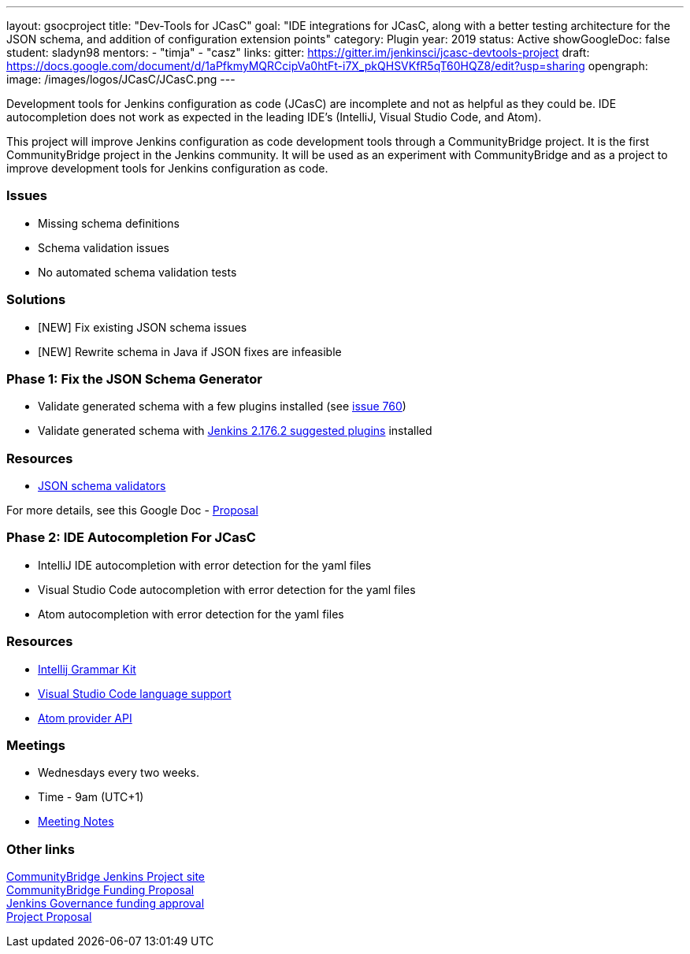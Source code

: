 ---
layout: gsocproject
title: "Dev-Tools for JCasC"
goal: "IDE integrations for JCasC, along with a better testing architecture for the JSON schema, and addition of configuration extension points"
category: Plugin
year: 2019
status: Active
showGoogleDoc: false
student: sladyn98
mentors:
- "timja"
- "casz"
links:
  gitter: https://gitter.im/jenkinsci/jcasc-devtools-project
  draft: https://docs.google.com/document/d/1aPfkmyMQRCcipVa0htFt-i7X_pkQHSVKfR5qT60HQZ8/edit?usp=sharing
opengraph:
  image: /images/logos/JCasC/JCasC.png
---

Development tools for Jenkins configuration as code (JCasC) are
incomplete and not as helpful as they could be.  IDE autocompletion
does not work as expected in the leading IDE's (IntelliJ, Visual
Studio Code, and Atom).

This project will improve Jenkins configuration as code development
tools through a CommunityBridge project.  It is the first
CommunityBridge project in the Jenkins community.  It will be used as
an experiment with CommunityBridge and as a project to improve
development tools for Jenkins configuration as code.

=== Issues

* Missing schema definitions
* Schema validation issues
* No automated schema validation tests

=== Solutions

* [NEW] Fix existing JSON schema issues
* [NEW] Rewrite schema in Java if JSON fixes are infeasible

=== Phase 1: Fix the JSON Schema Generator

  * Validate generated schema with a few plugins installed (see link:https://github.com/jenkinsci/configuration-as-code-plugin/issues/760[issue 760])
  * Validate generated schema with link:https://github.com/jenkinsci/jenkins/blob/stable-2.176/core/src/main/resources/jenkins/install/platform-plugins.json[Jenkins 2.176.2 suggested plugins] installed

=== Resources

  * link:https://json-schema.org/implementations.html#validators[JSON schema validators]

For more details, see this Google Doc -  https://docs.google.com/document/d/1aPfkmyMQRCcipVa0htFt-i7X_pkQHSVKfR5qT60HQZ8/edit?usp=sharing[Proposal]

=== Phase 2: IDE Autocompletion For JCasC

  * IntelliJ IDE autocompletion with error detection for the yaml files
  * Visual Studio Code autocompletion with error detection for the yaml files
  * Atom autocompletion with error detection for the yaml files

=== Resources

  * link:https://github.com/JetBrains/Grammar-Kit[Intellij Grammar Kit]
  * link:https://code.visualstudio.com/docs/extensionAPI/language-support[Visual Studio Code language support]
  * link:https://github.com/atom/autocomplete-plus/wiki/Provider-API[Atom provider API]

=== Meetings

  * Wednesdays every two weeks.
  * Time - 9am (UTC+1)
  * link:https://docs.google.com/document/d/1FkJyU_-QqQeQV8h3UdGeT5IitWWVaqIIgsPgCoVoB6k/edit?usp=sharing[Meeting Notes]

=== Other links

link:https://people.communitybridge.org/project/bce45251-1ff4-4131-9699-0a0017b31495[CommunityBridge Jenkins Project site] +
link:https://groups.google.com/forum/#!topic/jenkinsci-dev/ZyLV-FTPbcM[CommunityBridge Funding Proposal] +
link:http://meetings.jenkins-ci.org/jenkins-meeting/2019/jenkins-meeting.2019-07-31-18.01.html[Jenkins Governance funding approval] +
link:https://docs.google.com/document/d/1aPfkmyMQRCcipVa0htFt-i7X_pkQHSVKfR5qT60HQZ8/edit?usp=sharing[Project Proposal]
